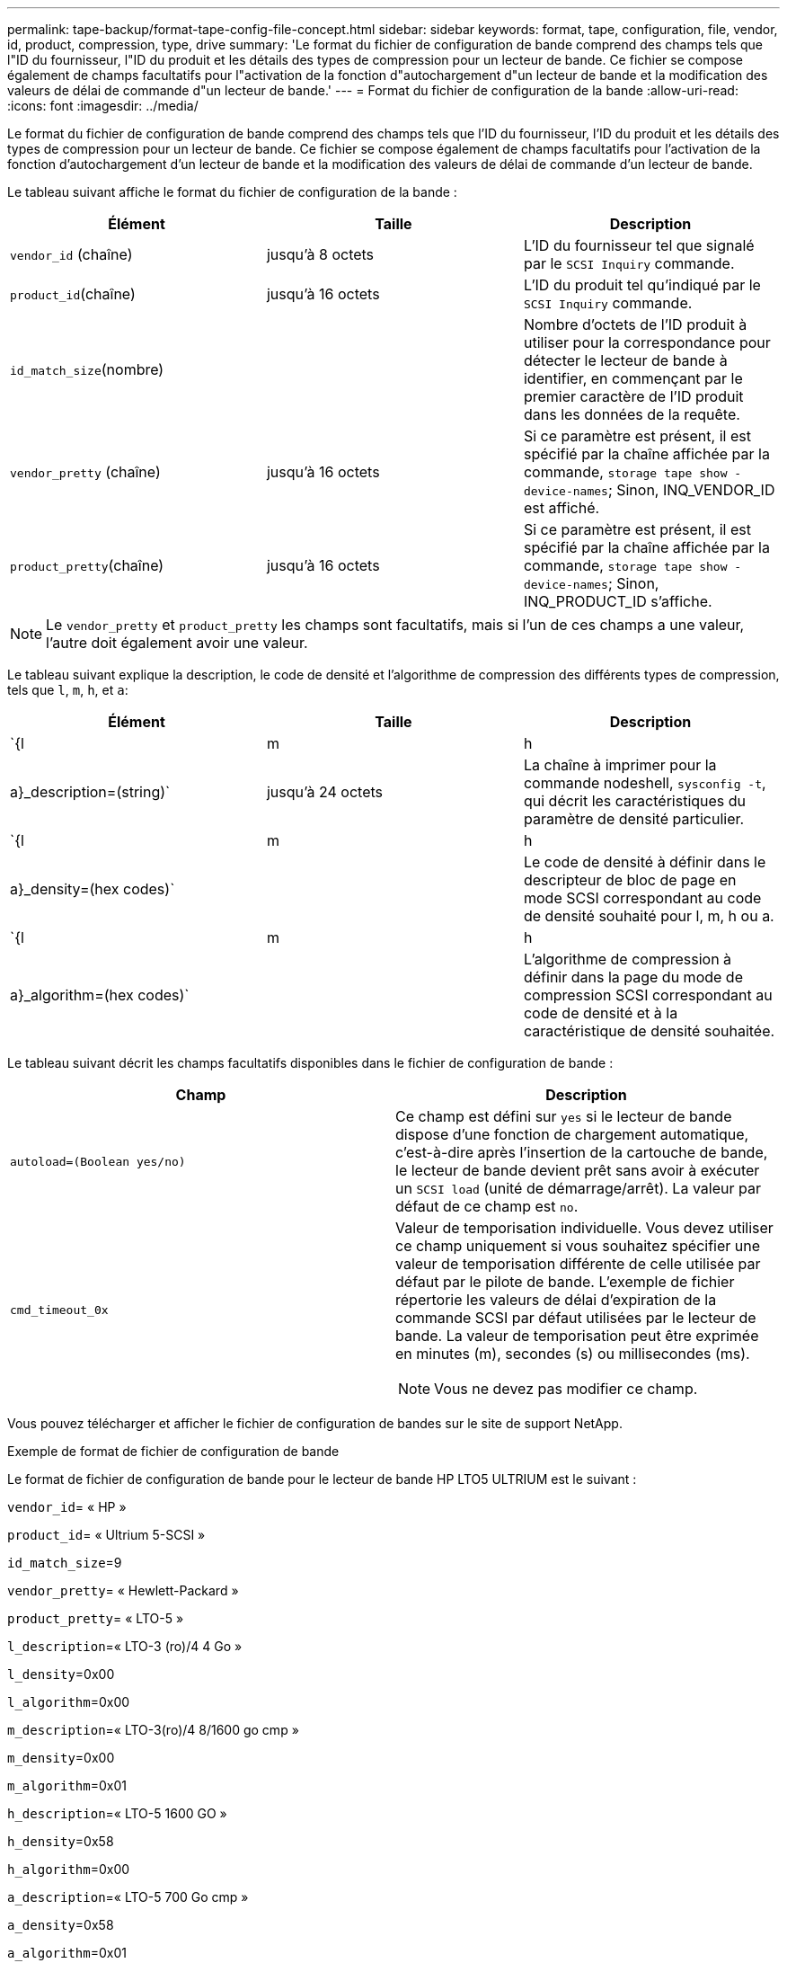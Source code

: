 ---
permalink: tape-backup/format-tape-config-file-concept.html 
sidebar: sidebar 
keywords: format, tape, configuration, file, vendor, id, product, compression, type, drive 
summary: 'Le format du fichier de configuration de bande comprend des champs tels que l"ID du fournisseur, l"ID du produit et les détails des types de compression pour un lecteur de bande. Ce fichier se compose également de champs facultatifs pour l"activation de la fonction d"autochargement d"un lecteur de bande et la modification des valeurs de délai de commande d"un lecteur de bande.' 
---
= Format du fichier de configuration de la bande
:allow-uri-read: 
:icons: font
:imagesdir: ../media/


[role="lead"]
Le format du fichier de configuration de bande comprend des champs tels que l'ID du fournisseur, l'ID du produit et les détails des types de compression pour un lecteur de bande. Ce fichier se compose également de champs facultatifs pour l'activation de la fonction d'autochargement d'un lecteur de bande et la modification des valeurs de délai de commande d'un lecteur de bande.

Le tableau suivant affiche le format du fichier de configuration de la bande :

|===
| Élément | Taille | Description 


 a| 
`vendor_id` (chaîne)
 a| 
jusqu'à 8 octets
 a| 
L'ID du fournisseur tel que signalé par le `SCSI Inquiry` commande.



 a| 
`product_id`(chaîne)
 a| 
jusqu'à 16 octets
 a| 
L'ID du produit tel qu'indiqué par le `SCSI Inquiry` commande.



 a| 
`id_match_size`(nombre)
 a| 
 a| 
Nombre d'octets de l'ID produit à utiliser pour la correspondance pour détecter le lecteur de bande à identifier, en commençant par le premier caractère de l'ID produit dans les données de la requête.



 a| 
`vendor_pretty` (chaîne)
 a| 
jusqu'à 16 octets
 a| 
Si ce paramètre est présent, il est spécifié par la chaîne affichée par la commande, `storage tape show -device-names`; Sinon, INQ_VENDOR_ID est affiché.



 a| 
`product_pretty`(chaîne)
 a| 
jusqu'à 16 octets
 a| 
Si ce paramètre est présent, il est spécifié par la chaîne affichée par la commande, `storage tape show -device-names`; Sinon, INQ_PRODUCT_ID s'affiche.

|===
[NOTE]
====
Le `vendor_pretty` et `product_pretty` les champs sont facultatifs, mais si l'un de ces champs a une valeur, l'autre doit également avoir une valeur.

====
Le tableau suivant explique la description, le code de densité et l'algorithme de compression des différents types de compression, tels que `l`, `m`, `h`, et `a`:

|===
| Élément | Taille | Description 


 a| 
`{l | m | h | a}_description=(string)`
 a| 
jusqu'à 24 octets
 a| 
La chaîne à imprimer pour la commande nodeshell, `sysconfig -t`, qui décrit les caractéristiques du paramètre de densité particulier.



 a| 
`{l | m | h | a}_density=(hex codes)`
 a| 
 a| 
Le code de densité à définir dans le descripteur de bloc de page en mode SCSI correspondant au code de densité souhaité pour l, m, h ou a.



 a| 
`{l | m | h | a}_algorithm=(hex codes)`
 a| 
 a| 
L'algorithme de compression à définir dans la page du mode de compression SCSI correspondant au code de densité et à la caractéristique de densité souhaitée.

|===
Le tableau suivant décrit les champs facultatifs disponibles dans le fichier de configuration de bande :

|===
| Champ | Description 


 a| 
`autoload=(Boolean yes/no)`
 a| 
Ce champ est défini sur `yes` si le lecteur de bande dispose d'une fonction de chargement automatique, c'est-à-dire après l'insertion de la cartouche de bande, le lecteur de bande devient prêt sans avoir à exécuter un `SCSI load` (unité de démarrage/arrêt). La valeur par défaut de ce champ est `no`.



 a| 
`cmd_timeout_0x`
 a| 
Valeur de temporisation individuelle. Vous devez utiliser ce champ uniquement si vous souhaitez spécifier une valeur de temporisation différente de celle utilisée par défaut par le pilote de bande. L'exemple de fichier répertorie les valeurs de délai d'expiration de la commande SCSI par défaut utilisées par le lecteur de bande. La valeur de temporisation peut être exprimée en minutes (m), secondes (s) ou millisecondes (ms).

[NOTE]
====
Vous ne devez pas modifier ce champ.

====
|===
Vous pouvez télécharger et afficher le fichier de configuration de bandes sur le site de support NetApp.

.Exemple de format de fichier de configuration de bande
Le format de fichier de configuration de bande pour le lecteur de bande HP LTO5 ULTRIUM est le suivant :

`vendor_id`= « HP »

`product_id`= « Ultrium 5-SCSI »

`id_match_size`=9

`vendor_pretty`= « Hewlett-Packard »

`product_pretty`= « LTO-5 »

`l_description`=« LTO-3 (ro)/4 4 Go »

`l_density`=0x00

`l_algorithm`=0x00

`m_description`=« LTO-3(ro)/4 8/1600 go cmp »

`m_density`=0x00

`m_algorithm`=0x01

`h_description`=« LTO-5 1600 GO »

`h_density`=0x58

`h_algorithm`=0x00

`a_description`=« LTO-5 700 Go cmp »

`a_density`=0x58

`a_algorithm`=0x01

`autoload`= « oui »

.Informations associées
https://mysupport.netapp.com/site/tools/tool-eula/5f4d322319c1ab1cf34fd063["Outils NetApp : fichiers de configuration des lecteurs de bandes"^]
